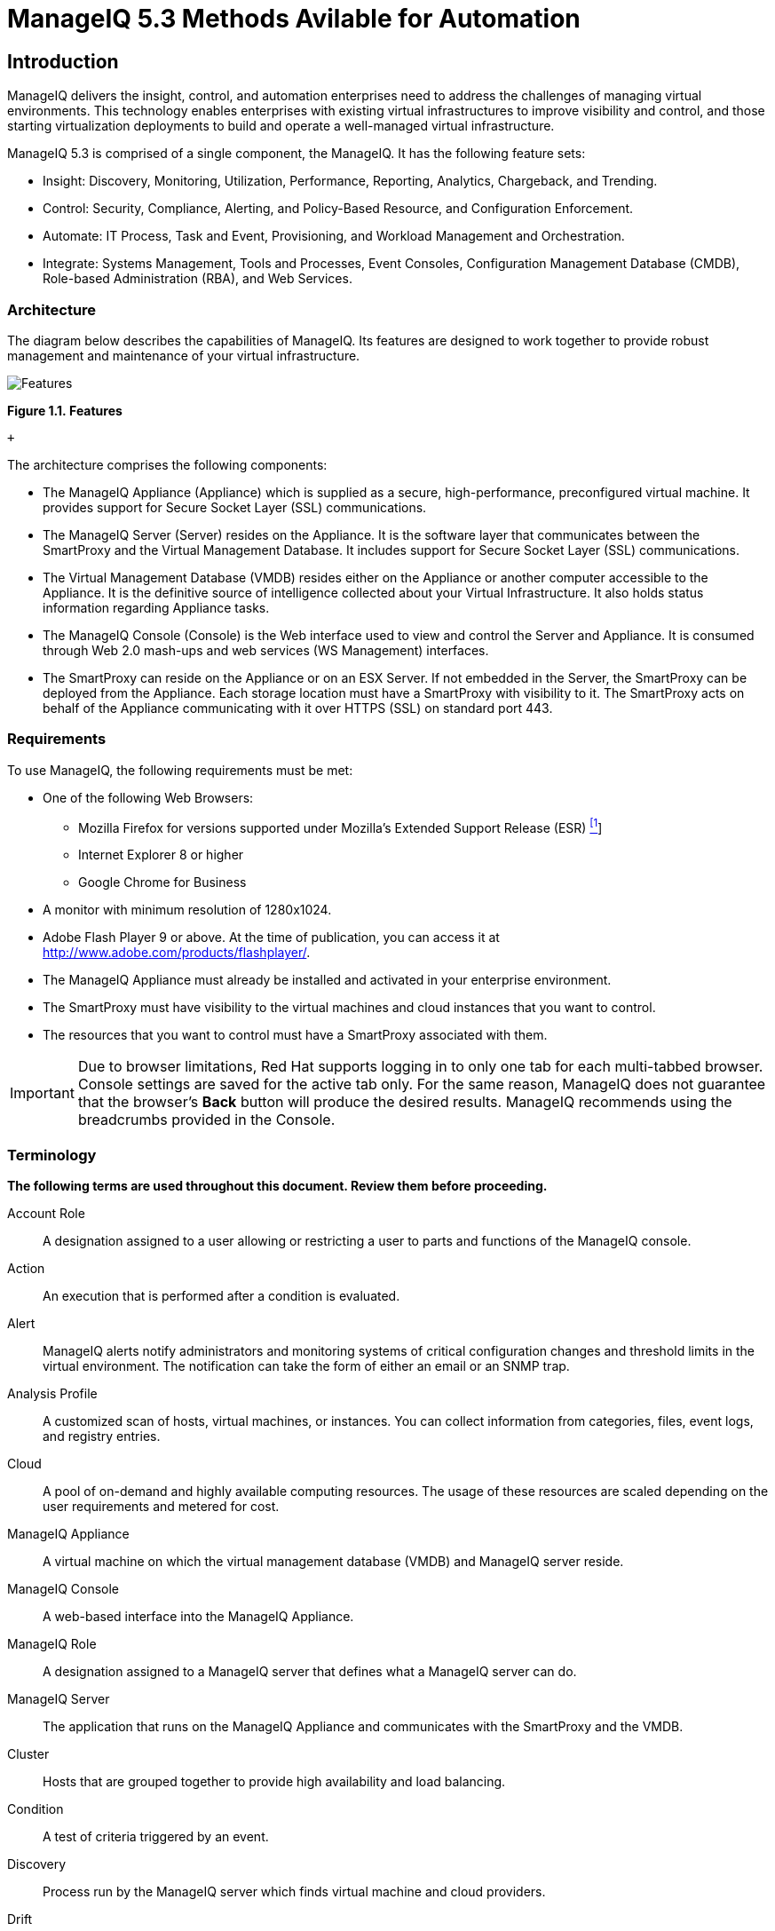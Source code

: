 = ManageIQ 5.3 Methods Avilable for Automation

== Introduction

ManageIQ delivers the insight, control, and automation enterprises need to address the challenges of managing virtual environments. This technology enables enterprises with existing virtual infrastructures to improve visibility and control, and those starting virtualization deployments to build and operate a well-managed virtual infrastructure.

ManageIQ 5.3 is comprised of a single component, the ManageIQ. It has the following feature sets:

* Insight: Discovery, Monitoring, Utilization, Performance, Reporting, Analytics, Chargeback, and Trending.
* Control: Security, Compliance, Alerting, and Policy-Based Resource, and Configuration Enforcement.
* Automate: IT Process, Task and Event, Provisioning, and Workload Management and Orchestration.
* Integrate: Systems Management, Tools and Processes, Event Consoles, Configuration Management Database (CMDB), Role-based Administration (RBA), and Web Services.

=== Architecture

The diagram below describes the capabilities of ManageIQ. Its features are designed to work together to provide robust management and maintenance of your virtual infrastructure.

image:images/1845.png[Features]

*Figure 1.1. Features*

 +

The architecture comprises the following components:

* The ManageIQ Appliance (Appliance) which is supplied as a secure, high-performance, preconfigured virtual machine. It provides support for Secure Socket Layer (SSL) communications.
* The ManageIQ Server (Server) resides on the Appliance. It is the software layer that communicates between the SmartProxy and the Virtual Management Database. It includes support for Secure Socket Layer (SSL) communications.
* The Virtual Management Database (VMDB) resides either on the Appliance or another computer accessible to the Appliance. It is the definitive source of intelligence collected about your Virtual Infrastructure. It also holds status information regarding Appliance tasks.
* The ManageIQ Console (Console) is the Web interface used to view and control the Server and Appliance. It is consumed through Web 2.0 mash-ups and web services (WS Management) interfaces.
* The SmartProxy can reside on the Appliance or on an ESX Server. If not embedded in the Server, the SmartProxy can be deployed from the Appliance. Each storage location must have a SmartProxy with visibility to it. The SmartProxy acts on behalf of the Appliance communicating with it over HTTPS (SSL) on standard port 443.

=== Requirements

To use ManageIQ, the following requirements must be met:

* One of the following Web Browsers:
** Mozilla Firefox for versions supported under Mozilla's Extended Support Release (ESR) link:#ftn.idm226499862144[^[1]^]
** Internet Explorer 8 or higher
** Google Chrome for Business
* A monitor with minimum resolution of 1280x1024.
* Adobe Flash Player 9 or above. At the time of publication, you can access it at http://www.adobe.com/products/flashplayer/[http://www.adobe.com/products/flashplayer/].
* The ManageIQ Appliance must already be installed and activated in your enterprise environment.
* The SmartProxy must have visibility to the virtual machines and cloud instances that you want to control.
* The resources that you want to control must have a SmartProxy associated with them.

IMPORTANT: Due to browser limitations, Red Hat supports logging in to only one tab for each multi-tabbed browser. Console settings are saved for the active tab only. For the same reason, ManageIQ does not guarantee that the browser's *Back* button will produce the desired results. ManageIQ recommends using the breadcrumbs provided in the Console.

=== Terminology

*The following terms are used throughout this document. Review them before proceeding.*

Account Role::
  A designation assigned to a user allowing or restricting a user to parts and functions of the ManageIQ console.
Action::
  An execution that is performed after a condition is evaluated.
Alert::
  ManageIQ alerts notify administrators and monitoring systems of critical configuration changes and threshold limits in the virtual environment. The notification can take the form of either an email or an SNMP trap.
Analysis Profile::
  A customized scan of hosts, virtual machines, or instances. You can collect information from categories, files, event logs, and registry entries.
Cloud::
  A pool of on-demand and highly available computing resources. The usage of these resources are scaled depending on the user requirements and metered for cost.
ManageIQ Appliance::
  A virtual machine on which the virtual management database (VMDB) and ManageIQ server reside.
ManageIQ Console::
  A web-based interface into the ManageIQ Appliance.
ManageIQ Role::
  A designation assigned to a ManageIQ server that defines what a ManageIQ server can do.
ManageIQ Server::
  The application that runs on the ManageIQ Appliance and communicates with the SmartProxy and the VMDB.
Cluster::
  Hosts that are grouped together to provide high availability and load balancing.
Condition::
  A test of criteria triggered by an event.
Discovery::
  Process run by the ManageIQ server which finds virtual machine and cloud providers.
Drift::
  The comparison of a virtual machine, instance, host, cluster to itself at different points in time.
Event::
  A trigger to check a condition.
Event Monitor::
  Software on the ManageIQ Appliance which monitors external providers for events and sends them to the ManageIQ server.
Host::
  A computer on which virtual machine monitor software is loaded.
Instance/Cloud Instance::
  A on-demand virtual machine based upon a predefined image and uses a scalable set of hardware resources such as CPU, memory, networking interfaces.
Managed/Registered VM::
  A virtual machine that is connected to a host and exists in the VMDB. Also, a template that is connected to a provider and exists in the VMDB. Note that templates cannot be connected to a host.
Managed/Unregistered VM::
  A virtual machine or template that resides on a repository or is no longer connected to a provider or host and exists in the VMDB. A virtual machine that was previously considered registered may become unregistered if the virtual machine was removed from provider inventory.
Provider::
  A computer on which software is loaded which manages multiple virtual machines that reside on multiple hosts.
Policy::
  A combination of an event, a condition, and an action used to manage a virtual machine.
Policy Profile::
  A set of policies.
Refresh::
  A process run by the ManageIQ server which checks for relationships of the provider or host to other resources, such as storage locations, repositories, virtual machines, or instances. It also checks the power states of those resources.
Resource::
  A host, provider, instance, virtual machine, repository, or datastore.
Resource Pool::
  A group of virtual machines across which CPU and memory resources are allocated.
Repository::
  A place on a datastore resource which contains virtual machines.
SmartProxy::
  The SmartProxy is a software agent that acts on behalf of the ManageIQ Appliance to perform actions on hosts, providers, storage and virtual machines.
  +
  The SmartProxy can be configured to reside on the ManageIQ Appliance or on an ESX server version. The SmartProxy can be deployed from the ManageIQ Appliance, and provides visibility to the VMFS storage. Each storage location must have a SmartProxy with visibility to it. The SmartProxy acts on behalf of the ManageIQ Appliance. If the SmartProxy is not embedded in the ManageIQ server, it communicates with the ManageIQ Appliance over HTTPS (SSL) on standard port 443.
SmartState Analysis::
  Process run by the SmartProxy which collects the details of a virtual machine or instance. Such details include accounts, drivers, network information, hardware, and security patches. This process is also run by the ManageIQ server on hosts and clusters. The data is stored in the VMDB.
SmartTags::
  Descriptors that allow you to create a customized, searchable index for the resources in your clouds and infrastructure.
Storage Location::
  A device, such as a VMware datastore, where digital information resides that is connected to a resource.
Tags::
  Descriptive terms defined by a ManageIQ user or the system used to categorize a resource.
Template::
  A template is a copy of a preconfigured virtual machine, designed to capture installed software and software configurations, as well as the hardware configuration, of the original virtual machine.
Unmanaged Virtual Machine::
  Files discovered on a datastore that do not have a virtual machine associated with them in the VMDB. These files may be registered to a provider that the ManageIQ server does not have configuration information on. Possible causes may be that the provider has not been discovered or that the provider has been discovered, but no security credentials have been provided.
Virtual Machine::
  A software implementation of a system that functions similar to a physical machine. Virtual machines utilize the hardware infrastructure of a physical host, or a set of physical hosts, to provide a scalable and on-demand method of system provisioning.
Virtual Management Database (VMDB)::
  Database used by the ManageIQ Appliance to store information about your resources, users, and anything else required to manage your virtual enterprise.
Virtual Thumbnail::
  An icon divided into smaller areas that summarize the properties of a resource.

=== About this Guide

This guide provides advanced methods for ManageIQ's automation functions. This document is organized by the object hierarchy in the Automate Model. The sublevels in the hierarchy have access to the methods for itself and the levels above it.

Methods can be used from within ManageIQ to create custom actions and workflows for the objects managed for your ManageIQ Infrastructure. This document describes the methods available for use in ManageIQ. The document outlines the following topics:

* The base methods that can be used with all objects available in the Automate Model.
* Methods that can be used on a virtual machine or template object, hosts and virtual machines, snapshots, switches, and currently logged in user.
* Methods that are available to the ManageIQ Server.
* Methods to handle requests.
* Methods for creating categories and tags.

 +

'''''
== ethods Available for Use with ManageIQ

Methods can be used from within ManageIQ to create custom actions and workflows for the objects managed for your ManageIQ Infrastructure. This document describes the methods available for use in ManageIQ. This document is organized by the object hierarchy in the Automate Model.

=== About $evm.root

When an Automate method is launched, it has one global variable: `$evm`. The `$evm` variable allows the method to communicate back to ManageIQ. The `$evm.root` is the root object in the workspace, it provides access to the data currently loaded in the ManageIQ model. It use the objects data to solve more complex problems by integrating with ManageIQ methods. For example, the EVMApplications / Provisioning / Where / least_utilized method uses data collected from ManageIQ Server to figure out where to place a virtual machine during provisioning.

The following is an excerpt from the *InspectMe* method that can be found in the *Sample Namespace*. The dumpRoot method accesses the `$evm.root` object, and sends all of its attributes to the ManageIQ Automate log for review. In the dumpServer Method, the inspect method is run based on the value of the miq_server obtained from the `$evm.root` object.

code,programlisting------------------------------------------------------------------------------------------------------------------------------------------------------------------------ code,programlisting

#########################
  #
  # Method: dumpRoot
  # Description: Dump Root information
  #
  ##########################
  def dumpRoot
    $evm.log("info", "#{@log_prefix} - Root:<$evm.root> Begin Attributes")
    $evm.root.attributes.sort.each { |k, v| $evm.log("info", "#{@log_prefix} - Root:<$evm.root> Attributes - #{k}: #{v}")}
    $evm.log("info", "#{@log_prefix} - Root:<$evm.root> End Attributes")
    $evm.log("info", "")
  end

  #########################
  #
  # Method: dumpServer
  # Inputs: $evm.root['miq_server']
  # Description: Dump MIQ Server information
  #
  ##########################
  def dumpServer
    $evm.log("info","#{@log_prefix} - Server:<#{$evm.root['miq_server'].name}> Begin Attributes")
    $evm.root['miq_server'].attributes.sort.each { |k, v| $evm.log("info", "#{@log_prefix} - Server:<#{$evm.root['miq_server'].name}> Attributes - #{k}: #{v.inspect}")}
    $evm.log("info","#{@log_prefix} - Server:<#{$evm.root['miq_server'].name}> End Attributes")
    $evm.log("info", "")
  end
------------------------------------------------------------------------------------------------------------------------------------------------------------------------

The result of dumpRoot is below. The value of miq_server is what gets passed into the dumpServer method.

code,programlisting----------------------------------------------------------------------------------------------------------------------------------------------------------------------------------------------------------- code,programlisting

[----] I, [2012-10-23T13:53:54.517279 #5320:f329024]  INFO -- : <User-Defined Method> [InspectMe] - EVM Automate Method Started
[----] I, [2012-10-23T13:53:54.523637 #5320:f329024]  INFO -- : <User-Defined Method> [InspectMe] - Root:<$evm.root> Begin Attributes
[----] I, [2012-10-23T13:53:54.527552 #5320:ef8c538]  INFO -- : <User-Defined Method> [InspectMe] - Root:<$evm.root> Attributes - miq_server: #<MiqAeMethodService::MiqAeServiceMiqServer:0x0000001e76d900>
[----] I, [2012-10-23T13:53:54.528801 #5320:ef8c538]  INFO -- : <User-Defined Method> [InspectMe] - Root:<$evm.root> Attributes - miq_server_id: 1
[----] I, [2012-10-23T13:53:54.529961 #5320:ef8c538]  INFO -- : <User-Defined Method> [InspectMe] - Root:<$evm.root> Attributes - object_name: Request
[----] I, [2012-10-23T13:53:54.531067 #5320:ef8c538]  INFO -- : <User-Defined Method> [InspectMe] - Root:<$evm.root> Attributes - request: inspectme
[----] I, [2012-10-23T13:53:54.534054 #5320:ef8c538]  INFO -- : <User-Defined Method> [InspectMe] - Root:<$evm.root> Attributes - vm: DEV-JaneM
[----] I, [2012-10-23T13:53:54.535156 #5320:ef8c538]  INFO -- : <User-Defined Method> [InspectMe] - Root:<$evm.root> Attributes - vm_id: 85
[----] I, [2012-10-23T13:53:54.536238 #5320:ef8c538]  INFO -- : <User-Defined Method> [InspectMe] - Root:<$evm.root> Attributes - vmdb_object_type: vm
[----] I, [2012-10-23T13:53:54.537159 #5320:f329024]  INFO -- : <User-Defined Method> [InspectMe] - Root:<$evm.root> End Attributes
[----] I, [2012-10-23T13:53:54.537772 #5320:f329024]  INFO -- : <User-Defined Method>
-----------------------------------------------------------------------------------------------------------------------------------------------------------------------------------------------------------

=== Method Hierarchy

The Automate Model inline methods have a hierarchy. The sublevels in the hierarchy have access to the methods for itself and the levels above it. For example, Red Hat Hosts have access to the Red Hat Host methods, Host Methods, and Base Methods.

Top Level: Base

1.  Virtual Machines and Templates
1.  Virtualization Infrastructure
1.  Red Hat (no additional methods)
2.  Vmware (no additional methods)
2.  Cloud Instances
1.  Amazon (no additional methods)
2.  OpenStack (no additional methods)
2.  Host
1.  Red Hat (no additional methods)
2.  VMware (no additional methods)
3.  VMware ESX
3.  Availability Zone
1.  Amazon (no additional methods)
2.  OpenStack (no additional methods)
4.  Cluster
5.  Datastore (Storage)
6.  Provider
1.  Virtualization Infrastructure
1.  Red Hat (no additional methods)
2.  Vmware (no additional methods)
2.  Cloud
1.  Amazon (no additional methods)
2.  OpenStack (no additional methods)
7.  Management System Folder
8.  Management System Events
9.  Filesystem (no additional methods)
10. Flavors
11. Guest Application
12. Guest Device
13. Hardware
14. Job (no additional methods)
15. Lan
16. MIQGroup
17. MIQServer
18. Network
19. Operating System (no additional methods)
20. Resource Pools (no additional methods)
21. Snapshot
22. Switch
23. Templates (See Virtual Machines and Templates.)
1.  Virtualization Infrastructure
1.  Red Hat (no additional methods)
2.  Vmware (no additional methods)
2.  Cloud Images
1.  Amazon (no additional methods)
2.  OpenStack (no additional methods)
24. User
25. Customization_Template
1.  Customization_template_kickstart (no additional methods)
2.  Customization_template_sysprep (no additional methods)
3.  Customization_template_cloudinit (no additional methods)
26. Miq_Request
1.  Automation_request
2.  Miq_host_provision_request
3.  Miq_provision_request
1.  Template (no additional methods)
4.  Service_template_provision_request (no additional methods)
5.  Vm_migrate_request (no additional methods)
6.  Vm_reconfigure_request (no additional methods)
27. Miq_Request_Task
1.  Automation_Task
2.  Miq_host_provision
3.  Miq_provision
1.  Amazon (no additional methods)
2.  Red Hat (no additional methods)
3.  VMware (no additional methods)
4.  Service_template_provision_task
5.  Vm_migrate_task
6.  Vm_reconfigure_task (no additional methods)
28. Pxe_Image
1.  Pxe_Image_Ipxe (no additional methods)
2.  Pxe_Image_pxeLinux (no additional methods)
29. Pxe_server
30. Service
31. Service_Template
32. Windows_image

=== Base Methods

These methods may be used with all objects available in the Automate Model.

[width="100%",cols="<50%,<50%",options="header",]
|============================================================================================================================
|Method |Usage
|inspect |Returns a string containing a list of attributes of the object. See the *InspectMe* method in *Samples* class.
|inspect_all |Returns all information for an object.
|virtual_column_names |Returns the objects virtual columns names.
|virtual_columns_inspect |Returns the objects virtual columns and values.
|reload |Returns to original object to prevent the internal object from being returned.
|model_suffix |Returns objects suffix. For an object of type MiqAeServiceVmVmware, returns *"Vmware"*.
|tagged_with?(category, name) |Is the object tagged with the category and name specified?
|tags(category = nil)-- this means that category is an optional parameter, with a default of nil. |Returns the tags.
|tag_assign(tag) |Assigns tag to the object, except for the `miq_provision` object, which uses `add_tag(category, tag_name)`.
|============================================================================================================================

The *InspectMe* *Sample Method* uses many of the Methods shown in this document. The method returns attributes of the ManageIQ Server and then returns attributes for the host, cluster, and virtual machine from the provider of invocation. In many environments it is linked to a button.

code,programlisting----------------------------------------------------------------------------- code,programlisting

###################################
# EVM Automate Method: InspectMe
#
# Notes: Dump the objects in storage to the automation.log
#
###################################
begin
  @method = 'InspectMe'
  @log_prefix = "[#{@method}]"
  $evm.log("info", "#{@log_prefix} - EVM Automate Method Started")

  # Turn on verbose logging
  @debug = true



  # List the types of object we will try to detect
  obj_types = %w{ vm host storage ems_cluster ext_management_system }
  obj_type = $evm.root.attributes.detect { |k,v| obj_types.include?(k)}

  # uncomment below to dump root object attributes
  dumpRoot

  # uncomment below to dump miq_server object attributes
  dumpServer


  # If obj_type is NOT nil
  unless obj_type.nil?
    rootobj = obj_type.first
    obj = obj_type.second
    $evm.log("info", "#{@log_prefix} - Detected Object:<#{rootobj}>")
    $evm.log("info","")

    case rootobj
    when 'host' then dumpHost(obj)
    when 'vm' then dumpVM(obj)
    when 'ems_cluster' then dumpCluster(obj)
    when 'ext_management_system' then dumpEMS(obj)
    when 'storage' then dumpStorage(obj)
    end
  end

  #
  # Exit method
  #
  $evm.log("info", "#{@log_prefix} - EVM Automate Method Ended")
  exit MIQ_OK

  #
  # Set Ruby rescue behavior
  #
rescue => err
  $evm.log("error", "#{@log_prefix} - [#{err}]\n#{err.backtrace.join("\n")}")
  exit MIQ_ABORT
end
-----------------------------------------------------------------------------

=== Virtual Machines and Templates (vm_or_template)

The following methods can be used on a virtual machine or template object.

[width="100%",cols="<50%,<50%",options="header",]
|==============================================================================================================================================================================
|Method |Use
|changed_vm_value? |Checks the 2 most recent drift state captures , and answers whether the specified value changed between them.
|collect_running_processes |Collects the running processes of the object.
|create_snapshot(name, desc = nil) |Create a snapshot of the object.
|custom_get(key) |Get the value of specified ManageIQ Server key from the object.
|custom_keys |List all ManageIQ Server custom keys for the object.
|custom_set(key, value) |Set a custom ManageIQ Server key value.
|datacenter |Returns objects Datacenter
|direct_service |Show the direct service relationship of the virtual machine.
|directories |Returns number of directories on the object.
|ems_blue_folder (this will be reworked to be more VMware-specific) |Returns objects blue folder from VMware. These are the folders showing in VM and Templates view in VMware.
|ems_cluster |Returns objects cluster.
|ems_custom_get(key) |Gets specified key of custom Management System Attribute.
|ems_custom_keys |List the custom keys defined by the Management System for the object.
|ems_custom_set(attribute, value) |Sets specified key and value of custom Management System Attribute.
|ems_folder |Returns objects folder on Management System.
|ems_ref_string |Returns unique identifier the Management System uses to identify this resource. For example, in VMware a VM would return a value like: "vm-26622".
|event_log_threshold? (options) |[multiblock cell omitted]
|event_threshold?(options) |[multiblock cell omitted]
|ext_management_system |Returns objects Management System.
|files |Returns number of files on the object.
|get_realtime_metric(metric, range, function) |Returns specified realtime metric.
|group=(group) |Sets objects group.
|guest_applications |Returns objects Guest Application list.
|hardware |Returns objects Hardware.
|host |Returns objects Host.
|migrate(host, pool = nil, priority = "defaultPriority", state = nil) |Migrates the object to another host. The only required parameter is host.
|miq_provision |If VM was created using ManageIQ Server provisioning, this is the miq_provision task instance that created the VM.
|operating_system |Returns objects Operating System.
|owner |Return objects owner.
|owner=(owner) |Sets objects owner.
|performances_maintains_value_for_duration? |[multiblock cell omitted]
|reboot_guest |Reboots the guest operating system.
|reconfigured_hardware_value? |Checks if hardware value has been reconfigured.
|refresh |Refresh power states and relationships of the object.
|registered? |Is the object registered?
|remove_all_snapshots |Remove all of the objects snapshots.
|remove_from_disk |Removes the object from disk.
|remove_from_vmdb |Removes the object from the VMDB.
|remove_snapshot(snapshot_id) |Remove a specific snapshot based on the snapshot_id.
|resource_pool |Returns objects Resource Pool.
|retire_now |Retire the object immediately.
|retirement_warn=(seconds) |Send a retirement warning.
|retires_on=(date) |Retire the object on date specified.
|revert_to_snapshot(snapshot_id) |Revert to a snapshot based on the snapshot_id.
|scan(scan_categories = nil) |Perform SmartState Analysis on the object. Scan_categories is optional.
|service |Show the top-level service for a virtual machine in a service hierarchy. For the immediate parent service relationship of a virtual machine, use direct_service.
|shutdownGuest |Shuts down the guest operating system of the object.
|snapshots |Returns list of snapshots for the object.
|standby_guest |Puts the operating system on standby.
|start |[multiblock cell omitted]
|stop |Stops the object.
|storage |Returns objects Datastore.
|suspend |Suspends the object.
|to_s |Converts object to string
|unlink_storage |Removes the reference to the VM's Datastore.
|unregister |Unregisters the object from the Management System.
|availability_zones |Return the virtual machine instance's availability zone (Cloud instances only).
|flavors |Return the virtual machine instance's hardware flavor (Cloud instances only).
|add_to_service(service) |Adds the VM to a service object.
|remove_from_service |Removes the VM from its parent service.
|==============================================================================================================================================================================

==== Excerpt from Sample/InspectMe

code,programlisting------------------------------------------------------------------------------------------------------------------------------------------------------------------------------------------------------------------------------------------ code,programlisting

#########################
  #
  # Method: dumpVM
  # Inputs: $evm.root['vm']
  # Description: Dump VM information
  #
  ##########################
  def dumpVM(vm)
    $evm.log("info","#{@log_prefix} - VM:<#{vm.name}> Begin Attributes [vm.attributes]")
    vm.attributes.sort.each { |k, v| $evm.log("info", "#{@log_prefix} - VM:<#{vm.name}> Attributes - #{k}: #{v.inspect}")}
    $evm.log("info","#{@log_prefix} - VM:<#{vm.name}> End Attributes [vm.attributes]")
    $evm.log("info","")

    $evm.log("info","#{@log_prefix} - VM:<#{vm.name}> Begin Associations [vm.associations]")
    vm.associations.sort.each { |assc| $evm.log("info", "#{@log_prefix} - VM:<#{vm.name}> Associations - #{assc}")}
    $evm.log("info","#{@log_prefix} - VM:<#{vm.name}> End Associations [vm.associations]")
    $evm.log("info","")

    $evm.log("info","#{@log_prefix} - VM:<#{vm.name}> Begin Hardware Attributes [vm.hardware]")
    vm.hardware.attributes.each { |k,v| $evm.log("info", "#{@log_prefix} - VM:<#{vm.name}> Hardware - #{k}: #{v.inspect}")}
    $evm.log("info","#{@log_prefix} - VM:<#{vm.name}> End Hardware Attributes [vm.hardware]")
    $evm.log("info","")

    $evm.log("info","#{@log_prefix} - VM:<#{vm.name}> Begin Hardware Associations [vm.hardware.associations]")
    vm.hardware.associations.sort.each { |assc| $evm.log("info", "#{@log_prefix} - VM:<#{vm.name}> hardware Associations - #{assc}")}
    $evm.log("info","#{@log_prefix} - VM:<#{vm.name}> End hardware Associations [vm.hardware.associations]")
    $evm.log("info","")

    $evm.log("info","#{@log_prefix} - VM:<#{vm.name}> Begin Neworks [vm.hardware.nics]")
    vm.hardware.nics.each { |nic| nic.attributes.sort.each { |k,v| $evm.log("info", "#{@log_prefix} - VM:<#{vm.name}> VLAN:<#{nic.device_name}> - #{k}: #{v.inspect}")}}
    $evm.log("info","#{@log_prefix} - VM:<#{vm.name}> End Networks [vm.hardware.nics]")
    $evm.log("info","")

    unless vm.ext_management_system.nil?
      $evm.log("info","#{@log_prefix} - VM:<#{vm.name}> Begin EMS [vm.ext_management_system]")
      vm.ext_management_system.attributes.sort.each { |ems_k, ems_v| $evm.log("info", "#{@log_prefix} - VM:<#{vm.name}> EMS:<#{vm.ext_management_system.name}> #{ems_k} - #{ems_v.inspect}")}
      $evm.log("info","#{@log_prefix} - VM:<#{vm.name}> End EMS [vm.ext_management_system]")
      $evm.log("info","")
    end

    unless vm.owner.nil?
      $evm.log("info","#{@log_prefix} - VM:<#{vm.name}> Begin Owner [vm.owner]")
      vm.owner.attributes.each { |k,v| $evm.log("info", "#{@log_prefix} - VM:<#{vm.name}> Owner - #{k}: #{v.inspect}")}
      $evm.log("info","#{@log_prefix} - VM:<#{vm.name}> End Owner [vm.owner]")
      $evm.log("info","")
    end

    unless vm.operating_system.nil?
      $evm.log("info","#{@log_prefix} - VM:<#{vm.name}> Begin Operating System [vm.operating_system]")
      vm.operating_system.attributes.sort.each { |k, v| $evm.log("info", "#{@log_prefix} - VM:<#{vm.name}> Operating System - #{k}: #{v.inspect}")}
      $evm.log("info","#{@log_prefix} - VM:<#{vm.name}> End Operating System [vm.operating_system]")
      $evm.log("info","")
    end

    unless vm.guest_applications.nil?
      $evm.log("info","#{@log_prefix} - VM:<#{vm.name}> Begin Guest Applications")
      vm.guest_applications.each { |guest_app| guest_app.attributes.sort.each { |k, v| $evm.log("info", "#{@log_prefix} - VM:<#{vm.name}> Guest Application:<#{guest_app.name}> - #{k}: #{v.inspect}")}} unless vm.guest_applications.nil?
      $evm.log("info","#{@log_prefix} - VM:<#{vm.name}> End Guest Applications")
      $evm.log("info","")
    end

    unless vm.snapshots.nil?
      $evm.log("info","#{@log_prefix} - VM:<#{vm.name}> Begin Snapshots")
      vm.snapshots.each { |ss| ss.attributes.sort.each { |k, v| $evm.log("info", "#{@log_prefix} - VM:<#{vm.name}> Snapshot:<#{ss.name}> - #{k}: #{v.inspect}")}} unless vm.snapshots.nil?
      $evm.log("info","#{@log_prefix} - VM:<#{vm.name}> End Snapshots")
      $evm.log("info","")
    end

    unless vm.storage.nil?
      $evm.log("info","#{@log_prefix} - VM:<#{vm.name}> Begin VM Storage [vm.storage]")
      vm.storage.attributes.sort.each { |stor_k, stor_v| $evm.log("info", "#{@log_prefix} - VM:<#{vm.name}> Storage:<#{vm.storage.name}> #{stor_k} - #{stor_v.inspect}")}
      $evm.log("info","#{@log_prefix} - VM:<#{vm.name}> End VM Storage [vm.storage]")
      $evm.log("info","")
    end

    $evm.log("info","#{@log_prefix} - VM:<#{vm.name}> Begin Virtual Columns -----")
    vm.virtual_column_names.sort.each { |vcn| $evm.log("info", "#{@log_prefix} - VM:<#{vm.name}> Virtual Columns - #{vcn}: #{vm.send(vcn).inspect}")}
    $evm.log("info","#{@log_prefix} - VM:<#{vm.name}> End Virtual Columns -----")
    $evm.log("info","")
  end
------------------------------------------------------------------------------------------------------------------------------------------------------------------------------------------------------------------------------------------

==== Snapshot Example

code,programlisting--------------------------------------------------------------------------------------------------------------- code,programlisting

####################
  #
  # Method: createSnapshot
  #
  ####################
  def createSnapshot(vm, snap_name, snap_desc=snap_name)
    $evm.log("info","#{@method} - VM:<#{vm.name}> Creating Snapshot:<#{snap_name}> Description:<#{snap_desc}>")
    vm.create_snapshot(snap_name, snap_desc)
  end
---------------------------------------------------------------------------------------------------------------

=== Hosts (host)

[width="100%",cols="<50%,<50%",options="header",]
|===============================================================================================
|Method |Use
|authentication_password |Returns credential password.
|authentication_userid |Returns credential user.
|datacenter |Returns datacenter.
|directories |Returns list of directories for the object.
|domain |Returns the domain portion of the hostname.
|ems_cluster |Returns cluster.
|ems_events |Returns an array of EmsEvent records associated with the object.
|ems_folder |Returns hosts folder on Management System.
|event_log_threshold?(options) |[multiblock cell omitted]
|ext_management_system |Returns Management System.
|files |Returns list of files for the object.
|guest_applications |Returns Guest Applications.
|hardware |Returns hardware.
|lans |Returns LANs.
|operating_system |Returns Operating System.
|storages |Returns datastores.
|switches |Returns network switches.
|vms |Returns VMs.
|credentials(type = :remote) |[multiblock cell omitted]
|ems_custom_keys |Returns Management Systems custom keys.
|ems_custom_get(key) |Gets Value for specified Management Systems custom key.
|ems_custom_set(attribute, value) |Sets value for specified custom key of the Management System.
|custom_keys |Lists ManageIQ Server custom keys.
|custom_get(key) |Gets value for specified ManageIQ Server custom key.
|custom_set(key, value) |Sets value for specified ManageIQ Server custom key
|ssh_exec(script) |Runs the specified script on the host.
|get_realtime_metric(metric, range, function) |Returns specified realtime metric.
|current_memory_usage |Returns current memory usage.
|current_cpu_usage |Returns current cpu usage.
|current_memory_headroom |Returns current memory headroom.
|to_s |Converts object to string
|scan |Performs SmartState Analysis on the object.
|===============================================================================================

==== Excerpt from Sample/InspectMe

code,programlisting------------------------------------------------------------------------------------------------------------------------------------------------------------------------------------------------------------ code,programlisting

#########################
  #
  # Method: dumpHost
  # Inputs: $evm.root['host']
  # Description: Dump Host information
  #
  ##########################
  def dumpHost(host)
    host = $evm.object['host'] || $evm.root['host']
    $evm.log("info","#{@log_prefix} - Host:<#{host.name}> Begin Attributes")
    host.attributes.sort.each { |k, v| $evm.log("info", "#{@log_prefix} - Host:<#{host.name}> Attributes - #{k}: #{v.inspect}")}
    $evm.log("info","#{@log_prefix} - Host:<#{host.name}> End Attributes")
    $evm.log("info","")

    $evm.log("info","#{@log_prefix} - Host:<#{host.name}> Begin Associations")
    host.associations.sort.each { |assc| $evm.log("info", "#{@log_prefix} - Host:<#{host.name}> Associations - #{assc}")}
    $evm.log("info","#{@log_prefix} - Host:<#{host.name}> End Associations")
    $evm.log("info","")

    $evm.log("info","#{@log_prefix} - Host:<#{host.name}> Begin Hardware")
    host.hardware.attributes.each { |k,v| $evm.log("info", "#{@log_prefix} - Host:<#{host.name}> Hardware - #{k}: #{v.inspect}")}
    $evm.log("info","#{@log_prefix} - Host:<#{host.name}> End Hardware")
    $evm.log("info","")

    $evm.log("info","#{@log_prefix} - Host:<#{host.name}> Begin Lans")
    host.lans.each { |lan| lan.attributes.sort.each { |k,v| $evm.log("info", "#{@log_prefix} - Host:<#{host.name}> Lan:<#{lan.name}> - #{k}: #{v.inspect}")}}
    $evm.log("info","#{@log_prefix} - Host:<#{host.name}> End Lans")
    $evm.log("info","")

    $evm.log("info","#{@log_prefix} - Host:<#{host.name}> Begin Switches")
    host.switches.each { |switch| switch.attributes.sort.each { |k,v| $evm.log("info", "#{@log_prefix} - Host:<#{host.name}> Swtiche:<#{switch.name}> - #{k}: #{v.inspect}")}}
    $evm.log("info","#{@log_prefix} - Host:<#{host.name}> End Switches")
    $evm.log("info","")

    $evm.log("info","#{@log_prefix} - Host:<#{host.name}> Begin Operating System")
    host.operating_system.attributes.sort.each { |k, v| $evm.log("info", "#{@log_prefix} - Host:<#{host.name}> Operating System - #{k}: #{v.inspect}")}
    $evm.log("info","#{@log_prefix} - Host:<#{host.name}> End Operating System")
    $evm.log("info","")

    $evm.log("info","#{@log_prefix} - Host:<#{host.name}> Begin Guest Applications")
    host.guest_applications.each { |guest_app| guest_app.attributes.sort.each { |k, v| $evm.log("info", "#{@log_prefix} - Host:<#{host.name}> Guest Application:<#{guest_app.name}> - #{k}: #{v.inspect}")}}
    $evm.log("info","#{@log_prefix} - Host:<#{host.name}> End Guest Applications")
    $evm.log("info","")

    $evm.log("info","#{@log_prefix} - Host:<#{host.name}> Begin Virtual Columns")
    host.virtual_column_names.sort.each { |vcn| $evm.log("info", "#{@log_prefix} - Host:<#{host.name}> Virtual Columns - #{vcn}: #{host.send(vcn).inspect}")}
    $evm.log("info","#{@log_prefix} - Host:<#{host.name}> End Virtual Columns")
    $evm.log("info", "")
  end
------------------------------------------------------------------------------------------------------------------------------------------------------------------------------------------------------------

==== Hosts: Vmware ESX (host_vmware_esx)

[width="100%",cols="<50%,<50%",options="header",]
|====================================================================================
|Method |Use
|disable_vmotion(device = nil) |Disable vMotion.
|enable_vmotion(device = nil) |Enable vMotion.
|enter_maintenance_mode(timeout = 0, evacuate = false) |Put Host in Maintenance Mode.
|exit_maintenance_mode(timeout = 0) |Leave Maintenance Mode.
|in_maintenance_mode? |Check to see if the host is in Maintenance Mode.
|power_down_to_standby(timeout = 0, evacuate = false) |Put Host in standby.
|power_up_from_standby(timeout = 0) |Take Host out of standby.
|reboot(force = false) |Reboot Host.
|shutdown(force = false) |Shutdown Host.
|vmotion_enabled?(device = nil) |Check to see if vMotion is enabled.
|====================================================================================

=== Host and Virtual Machine Metrics

The following table lists the metric types available for the `get_realtime_metric(metric, range, function)` method for hosts and virtual machines.

[width="100%",cols="<50%,<50%",options="header",]
|========================================================================================
|Metric |Description
|v_derived_storage_used |Capacity - Used space in bytes
|v_pct_cpu_ready_delta_summation |CPU - Percentage ready
|v_pct_cpu_wait_delta_summation |CPU - Percentage wait
|v_pct_cpu_used_delta_summation |CPU - Percentage used
|v_derived_vm_count |State - Peak average virtual machines (Hourly Count / Daily Average)
|v_derived_host_count |State - Number of hosts (Hourly Count / Daily Average)
|v_derived_cpu_reserved_pct |CPU - Percentage available
|v_derived_memory_reserved_pct |Memory - Percentage available
|========================================================================================

The following Ruby snippet demonstrates using the `get_realtime_metric(metric, range, function)` method using the `v_pct_cpu_ready_delta_summation` metric.

code,programlisting------------------------------------------------------------------------------------------------------------------ code,programlisting
host = $evm.root['host']
cpu_rdy = host.get_realtime_metric(:v_pct_cpu_ready_delta_summation, [15.minutes.ago.utc,5.minutes.ago.utc], :avg)
------------------------------------------------------------------------------------------------------------------

=== Clusters (ems_cluster)

[width="100%",cols="<50%,<50%",options="header",]
|============================================================================
|Method |Use
|all_resource_pools, |Return all of the objects Resource Pools.
|all_vms |Return all of the objects Virtual Machines
|default_resource_pool |Return the objects default Resource Pool.
|ems_events |Returns an array of EmsEvent records associated with the object.
|ext_management_system |Return objects Management System.
|hosts |Return objects Hosts.
|parent_folder |Return objects Parent Folder.
|register_host(host) |Register Host to this Cluster.
|resource_pools |Return objects Resource Pools.
|storages |Return objects datastores.
|vms |Return objects Virtual Machines.
|============================================================================

==== Excerpt from Sample/InspectMe

code,programlisting----------------------------------------------------------------------------------------------------------------------------------------------------------------- code,programlisting

  #########################
  #
  # Method: dumpCluster
  # Inputs: $evm.root['ems_cluster']
  # Description: Dump Cluster information
  #
  ##########################
  def dumpCluster(cluster)
    $evm.log("info","#{@log_prefix} - Cluster:<#{cluster.name}> Begin Attributes")
    cluster.attributes.sort.each { |k, v| $evm.log("info", "#{@log_prefix} - Cluster:<#{cluster.name}> Attributes - #{k}: #{v.inspect}")}
    $evm.log("info","#{@log_prefix} - Cluster:<#{cluster.name}> End Attributes")
    $evm.log("info","")

    $evm.log("info","#{@log_prefix} - Cluster:<#{cluster.name}> Begin Associations")
    cluster.associations.sort.each { |assc| $evm.log("info", "#{@log_prefix} - Cluster:<#{cluster.name}> Associations - #{assc}")}
    $evm.log("info","#{@log_prefix} - Cluster:<#{cluster.name}> End Associations")
    $evm.log("info","")

    $evm.log("info","#{@log_prefix} - Cluster:<#{cluster.name}> Begin Virtual Columns")
    cluster.virtual_column_names.sort.each { |vcn| $evm.log("info", "#{@log_prefix} - Cluster:<#{cluster.name}> Virtual Columns - #{vcn}: #{cluster.send(vcn)}")}
    $evm.log("info","#{@log_prefix} - Cluster:<#{cluster.name}> End Virtual Columns")
    $evm.log("info","")
  end
-----------------------------------------------------------------------------------------------------------------------------------------------------------------

=== Datastores (storage)

[width="100%",cols="<50%,<50%",options="header",]
|================================================================
|Method |Use
|ext_management_systems, |Returns objects Management System.
|hosts |Returns objects Hosts.
|vms |Returns objects Virtual Machines.
|unregistered_vms |Returns objects unregistered Virtual Machines.
|to_s |Converts object to string
|scan |Performs SmartState Analysis on the object.
|================================================================

==== Excerpt from Sample/InspectMe

code,programlisting----------------------------------------------------------------------------------------------------------------------------------------------------------------- code,programlisting

 #########################
  #
  # Method: dumpStorage
  # Inputs: $evm.root['storage']
  # Description: Dump Storage information
  #
  ##########################
  def dumpStorage(storage)
    $evm.log("info","#{@log_prefix} - Storage:<#{storage.name}> Begin Attributes")
    storage.attributes.sort.each { |k, v| $evm.log("info", "#{@log_prefix} - Storage:<#{storage.name}> Attributes - #{k}: #{v.inspect}")}
    $evm.log("info","#{@log_prefix} - Storage:<#{storage.name}> End Attributes")
    $evm.log("info","")

    $evm.log("info","#{@log_prefix} - Storage:<#{storage.name}> Begin Associations")
    storage.associations.sort.each { |assc| $evm.log("info", "#{@log_prefix} - Storage:<#{storage.name}> Associations - #{assc}")}
    $evm.log("info","#{@log_prefix} - Storage:<#{storage.name}> End Associations")
    $evm.log("info","")

    $evm.log("info","#{@log_prefix} - Storage:<#{storage.name}> Begin Virtual Columns")
    storage.virtual_column_names.sort.each { |vcn| $evm.log("info", "#{@log_prefix} - Storage:<#{storage.name}> Virtual Columns - #{vcn}: #{storage.send(vcn)}")}
    $evm.log("info","#{@log_prefix} - Storage:<#{storage.name}> End Virtual Columns")
    $evm.log("info","")
  end
-----------------------------------------------------------------------------------------------------------------------------------------------------------------

=== Providers (ext_management_system)

[width="100%",cols="<50%,<50%",options="header",]
|====================================================================================
|Method |Use
|authentication_password_encrypted |Returns credentials password encrypted.
|authentication_password |Returns credentials password unencrypted.
|authentication_userid |Returns credentials user id.
|ems_clusters |Returns objects clusters.
|ems_events |Returns an array of EmsEvent records associated with the object.
|ems_folders |Returns objects folders.
|hosts |Returns objects hosts.
|refresh |Refreshes relationships and power states for objects related to the object.
|resource_pools |Returns objects resource pools.
|storages |Returns objects storages.
|vms |Returns objects vms.
|to_s |Converts object to string
|availability_zones |Return the provider's availability zones (Cloud providers only).
|cloud_networks |Return the provider's available networks (Cloud providers only).
|flavors |Return the provider's hardware flavors (Cloud providers only).
|floating_ips |Return the provider's floating IP addresses (Cloud providers only).
|key_pairs |Return the provider's key pairs (Cloud providers only).
|security_groups |Return the provider's security groups (Cloud providers only).
|====================================================================================

==== Excerpt from Sample/InspectMe

code,programlisting------------------------------------------------------------------------------------------------------------------------------------------------------------------- code,programlisting

  #########################
  #
  # Method: dumpEMS
  # Inputs: $evm.root['ext_management_system']
  # Description: Dump EMS information
  #
  ##########################
  def dumpEMS(ems)
    $evm.log("info","#{@log_prefix} - EMS:<#{ems.name}> Begin Attributes")
    ems.attributes.sort.each { |k, v| $evm.log("info", "#{@log_prefix} - EMS:<#{ems.name}> Attributes - #{k}: #{v.inspect}")}
    $evm.log("info","#{@log_prefix} - EMS:<#{ems.name}> End Attributes")
    $evm.log("info","")

    $evm.log("info","#{@log_prefix} - EMS:<#{ems.name}> Begin Associations")
    ems.associations.sort.each { |assc| $evm.log("info", "#{@log_prefix} - EMS:<#{ems.name}> Associations - #{assc}")}
    $evm.log("info","#{@log_prefix} - EMS:<#{ems.name}> End Associations")
    $evm.log("info","")

    $evm.log("info","#{@log_prefix} - EMS:<#{ems.name}> Begin EMS Folders")
    ems.ems_folders.each { |ef| ef.attributes.sort.each { |k,v| $evm.log("info", "#{@log_prefix} - EMS:<#{ems.name}> EMS Folder:<#{ef.name}> #{k}: #{v.inspect}")}}
    $evm.log("info","#{@log_prefix} - EMS:<#{ems.name}> End EMS Folders")
    $evm.log("info","")

    $evm.log("info","#{@log_prefix} - EMS:<#{ems.name}> Begin Virtual Columns")
    ems.virtual_column_names.sort.each { |vcn| $evm.log("info", "#{@log_prefix} - EMS:<#{ems.name}> Virtual Columns - #{vcn}: #{ems.send(vcn)}")}
    $evm.log("info","#{@log_prefix} - EMS:<#{ems.name}> End Virtual Columns")
    $evm.log("info","")
  end
-------------------------------------------------------------------------------------------------------------------------------------------------------------------

=== Management System Events (ems_event)

[width="100%",cols="<50%,<50%",options="header",]
|===============================================================================================================
|Method |Use
|ext_management_system |Returns object's provider.
|ems |Shortcut to ext_management_system.
|src_vm |Source VM for the event.
|vm |VM for the event.
|src_host |Source Host for the event.
|host |Host for the event.
|dest_vm |Destination VM for the event.
|service |Service for the event.
|dest_host |Destination Host for the event.
|refresh(*targets) |Refresh the target types specified (ems, vm, host, src_vm, src_host, dest_vm, or dest_host).
|===============================================================================================================

=== Management System Folders (ems_folder)

[width="100%",cols="<50%,<50%",options="header",]
|============================================================
|Method |Use
|hosts |Returns hosts that are in the folder.
|vms |Returns VMs that are in folder.
|register_host(host) |Registers specified host to the folder.
|folder_path(*options) |Returns folders path.
|============================================================

=== Guest Applications (guest_application)

[width="100%",cols="<50%,<50%",options="header",]
|===========================
|Method |Use
|vm |Returns objects VM.
|host |Returns objects Host.
|===========================

=== Guest Device (guest_device)

[width="100%",cols="<50%,<50%",options="header",]
|===================================
|Method |Use
|hardware |Returns objects hardware.
|switch |Returns objects switch.
|lan |Returns objects LAN.
|network |Returns objects network.
|===================================

=== Hardware (hardware)

[width="100%",cols="<50%,<50%",options="header",]
|===================================================
|Method |Use
|ipaddresses |Returns objects IP addresses.
|guest_devices |Returns objects guest devices.
|storage_adapters |Returns objects storage adapters.
|nics |Returns objects nics.
|ports |Returns objects ports.
|vm |Returns objects Virtual Machine.
|host |Returns objects Host.
|mac_addresses |Returns objects MAC addresses.
|===================================================

=== LAN (lan)

[width="100%",cols="<50%,<50%",options="header",]
|=============================================
|Method |Use
|switch |Returns objects switch.
|guest_devices |Returns objects guest devices.
|vms |Returns objects Virtual Machines.
|templates |Returns objects templates.
|hosts |Returns objects Hosts.
|=============================================

=== Groups (miq_group)

[width="100%",cols="<50%,<50%",options="header",]
|=============================================================================
|Method |Use
|users |Returns users in the current miq_group.
|vms |Returns Virtual Machines that this group owns.
|custom_keys |Returns all custom keys for the group.
|custom_get(key) |Returns the value of the specified custom key for the group.
|custom_set(key, value) |Sets the value for the specified key.
|=============================================================================

==== Excerpt from Sample/InspectMe

code,programlisting------------------------------------------------------------------------------------------------------------------------------------------------------------------------------------------ code,programlisting

  #########################
  #
  # Method: dumpGroup
  # Inputs: $evm.root['user'].miq_group
  # Description: Dump User's Group information
  #
  ##########################
  def dumpGroup
    user = $evm.root['user']
    unless user.nil?
      miq_group = user.miq_group
      unless miq_group.nil?
        $evm.log("info","#{@method} - Group:<#{miq_group.description}> Begin Attributes [miq_group.attributes]")
        miq_group.attributes.sort.each { |k, v| $evm.log("info", "#{@method} - Group:<#{miq_group.description}> Attributes - #{k}: #{v.inspect}")} unless $evm.root['user'].miq_group.nil?
        $evm.log("info","#{@method} - Group:<#{miq_group.description}> End Attributes [miq_group.attributes]")
        $evm.log("info", "")

        $evm.log("info","#{@method} - Group:<#{miq_group.description}> Begin Associations [miq_group.associations]")
        miq_group.associations.sort.each { |assc| $evm.log("info", "#{@method} - Group:<#{miq_group.description}> Associations - #{assc}")}
        $evm.log("info","#{@method} - Group:<#{miq_group.description}> End Associations [miq_group.associations]")
        $evm.log("info","")

        $evm.log("info","#{@method} - Group:<#{miq_group.description}> Begin Virtual Columns [miq_group.virtual_column_names]")
        miq_group.virtual_column_names.sort.each { |vcn| $evm.log("info", "#{@method} - Group:<#{miq_group.description}> Virtual Columns - #{vcn}: #{miq_group.send(vcn).inspect}")}
        $evm.log("info","#{@method} - Group:<#{miq_group.description}> End Virtual Columns [miq_group.virtual_column_names]")
        $evm.log("info","")
      end
    end
  end
------------------------------------------------------------------------------------------------------------------------------------------------------------------------------------------

=== Servers (miq_server)

These methods are available to the ManageIQ Server.

[width="100%",cols="<50%,<50%",options="header",]
|==========================================================================
|Method |Use
|zone |Returns ManageIQ Servers Zone.
|region_number |Returns ManageIQ Servers Region Number.
|region_name |Returns ManageIQ Servers Region Name.
|==========================================================================

==== Excerpt from Sample/InspectMe

code,programlisting-------------------------------------------------------------------------------------------------------------------------------------------------------------------- code,programlisting

  #########################
  #
  # Method: dumpServer
  # Inputs: $evm.root['miq_server']
  # Description: Dump MIQ Server information
  #
  ##########################
  def dumpServer
    $evm.log("info","#{@method} - Server:<#{$evm.root['miq_server'].name}> Begin Attributes")
    $evm.root['miq_server'].attributes.sort.each { |k, v| $evm.log("info", "#{@method} - Server:<#{$evm.root['miq_server'].name}> Attributes - #{k}: #{v.inspect}")}
    $evm.log("info","#{@method} - Server:<#{$evm.root['miq_server'].name}> End Attributes")
    $evm.log("info", "")
  end
--------------------------------------------------------------------------------------------------------------------------------------------------------------------

=== Network (network)

[width="100%",cols="<50%,<50%",options="header",]
|============================================
|Method |Use
|hardware |Returns objects hardware.
|guest_device |Returns objects guest devices.
|============================================

=== Snapshot (snapshot)

These methods can be used on Snapshots

[width="100%",cols="<50%,<50%",options="header",]
|========================================================
|Method |Use
|vm |Returns Snapshots VM.
|current? |Checks to see if this is the current snapshot.
|get_current_snapshot |Returns the current snapshot id.
|revert_to |Reverts to specified snapshot.
|remove |Removes specified snapshot.
|========================================================

=== Switch (switch)

These methods can be used on Switches.

[width="100%",cols="<50%,<50%",options="header",]
|==============================================
|Method |Use
|host |Returns switch's Host.
|guest_devices |Returns switch's guest devices.
|lans |Returns switch's lans.
|==============================================

=== User (user)

These methods can be used on the currently logged on user.

[width="100%",cols="<50%,<50%",options="header",]
|=============================================================================
|Method |Use
|custom_get(key) |Returns the custom key value specified by "key".
|custom_keys |Returns an array of custom keys.
|custom_set(key,value) |Sets custom value for "key" to "value".
|email |Returns user's email address.
|find_ldap_user |Returns user's LDAP object.
|get_ladap_attribute(name) |Returns the value of the specified LDAP attribute.
|get_ldap_atttribute_names |Returns user's LDAP attribute names.
|ldap_group |Returns user's ldap_group.
|miq_group |Returns user's miq_group
|miq_requests |Returns user's requests.
|name |Returns user's name.
|miq_user_role_name |Returns user's groups role.
|userid |Returns user's userid.
|vms |Returns Virtual Machines that this user owns.
|=============================================================================

==== Excerpt from Sample/InspectMe

code,programlisting----------------------------------------------------------------------------------------------------------------------------------------------------------- code,programlisting

  #########################
  #
  # Method: dumpUser
  # Inputs: $evm.root['user']
  # Description: Dump User information
  #
  ##########################
  def dumpUser
    user = $evm.root['user']
    unless user.nil?
      $evm.log("info","#{@method} - User:<#{user.name}> Begin Attributes [user.attributes]")
      user.attributes.sort.each { |k, v| $evm.log("info", "#{@method} - User:<#{user.name}> Attributes - #{k}: #{v.inspect}")}
      $evm.log("info","#{@method} - User:<#{user.name}> End Attributes [user.attributes]")
      $evm.log("info", "")

      $evm.log("info","#{@method} - User:<#{user.name}> Begin Associations [user.associations]")
      user.associations.sort.each { |assc| $evm.log("info", "#{@method} - User:<#{user.name}> Associations - #{assc}")}
      $evm.log("info","#{@method} - User:<#{user.name}> End Associations [user.associations]")
      $evm.log("info","")

      $evm.log("info","#{@method} - User:<#{user.name}> Begin Virtual Columns [user.virtual_column_names]")
      user.virtual_column_names.sort.each { |vcn| $evm.log("info", "#{@method} - User:<#{user.name}> Virtual Columns - #{vcn}: #{user.send(vcn).inspect}")}
      $evm.log("info","#{@method} - User:<#{user.name}> End Virtual Columns [user.virtual_column_names]")
      $evm.log("info","")
    end
  end
-----------------------------------------------------------------------------------------------------------------------------------------------------------

=== Customization Template (customization_template)

[width="100%",cols="<50%,<50%",options="header",]
|=======================================================
|Method |Use
|Pxe_images |Returns customization templates pxe images.
|=======================================================

=== Request (miq_request)

Request objects are submitted to ManageIQ Server for processing. After the request phase, the request becomes a task object. The table below shows the relationship between a request object and a task object.

[width="100%",cols="<50%,<50%",options="header",]
|===================================================================
|Request Object |Task Object
|automation_request |automation_task
|miq_host_provision_request |miq_host_provision
|miq_provision_request |miq_provision
|vm_reconfigure_request |vm_reconfigure_task
|service_template_provision_request |service_template_provision_task
|vm_migrate_request |vm_migrate_task
|===================================================================

If you set something on the request object, it will be inherited by the task instance that does the work. This may be useful if you are provisioning multiple virtual machines at a time and need to modify the same setting for all. Otherwise, the item can be modified on the individual task.

[width="100%",cols="<50%,<50%",options="header",]
|=============================================================================================================================================================================================================================================================================================================
|Method |Use
|add_tag(category, tag_name) |[multiblock cell omitted]
|approve(approver,reason for approval) |[multiblock cell omitted]
|approvers |Returns request approvers.
|authorized? |Returns true if authorized, false if not.
|clear_tag(category=nil, tag_name=nil) |[multiblock cell omitted]
|deny |[multiblock cell omitted]
|get_classification(category) |[multiblock cell omitted]
|get_classifications |[multiblock cell omitted]
|get_option(key) |[multiblock cell omitted]
|get_tag(category) |[multiblock cell omitted]
|get_tags |[multiblock cell omitted]
|miq_request |(Legacy support) Internal Note: The miq_request instance use to be a separate instance from the specific request instance (like miq_provision_request). When the classes were refactored into 1 this method was added to allow existing code and automate methods to continue to run unchanged.)
|miq_request_tasks |Returns the requests tasks.
|options |Returns a hash containing all the options set for the current provision object.
|pending |[multiblock cell omitted]
|reason |Returns reason for approval or denial of request.
|requester |Returns the requester.
|resource |Returns the resource for the request.
|set_message(value) |Sets the message for the request.
|set_option(key, value) |Sets the specified key/value pair for the object.
|=============================================================================================================================================================================================================================================================================================================

==== Automation Request (automation_request)

[width="100%",cols="<50%,<50%",options="header",]
|=================================================
|Method |Use
|automation_tasks |Returns objects automate tasks.
|=================================================

==== Host Provision Request (miq_host_provision_request)

[width="100%",cols="<50%,<50%",options="header",]
|=============================================================
|Method |Use
|miq_host_provisions |Returns the miq_host_provisions objects.
|=============================================================

==== VM Provision Request (miq_provision_request)

[width="100%",cols="<50%,<50%",options="header",]
|==========================================================================================================================================================================================================================================================================================================================================================================================================================================
|Method |Use
|check_quota(quota_type, options=\{}) |Returns the quota information for the specified type.
|eligible_clusters |Returns an array of available Cluster objects filtered by previously selected resources.
|eligible_customization_templates |Returns an array of available Customization Templates filtered by previously selected resources.
|eligible_folders |Returns an array of available Folder objects filtered by previously selected resources.
|eligible_hosts |Returns an array of available Host objects filtered by previously selected resources.
|eligible_pxe_images |Returns an array of available PXE Image objects filtered by previously selected resources.
|eligible_pxe_servers |Returns an array of available PXE Server objects filtered by previously selected resources.
|eligible_resource_pools |Returns an array of available Resource Pool objects filtered by previously selected resources.
|eligible_resources(rsc_type) |Returns eligible resources given the type specified.
|eligible_storages |Returns an array of available Storage (Datastore) objects filtered by previously selected resources.
|eligible_windows_images |Returns an array of available Windows Image objects filtered by previously selected resources.
|get_folder_paths |Returns a hash where the key is an index and the value is the fully-qualified path name of the folder. (Sample: \{7 => Dev/Dept1/QA, 8 => Test/Dept2/QA}) This format is useful when a fully-qualified path is required to match the folder name. For example, if you had multiple QA folders under different departments in the sample above. To find the proper QA folder you need to evaluate the entire folder path.
|miq_provision |Returns the task.
|miq_request |Returns the miq_provision_requests miq_request object.
|set_cluster(rsc) |Set the cluster to use based on object returned from eligible_clusters.
|set_customization_template(rsc) |Set the customization_template to use based on object returned from eligible_customization_templates.
|set_folder(folder_path) |[multiblock cell omitted]
|set_host(rsc) |Set the host to use based on object returned from eligible_hosts.
|set_network_adapter(idx, nic_hash, value=nil) |[multiblock cell omitted]
|set_network_address_mode(mode) |Sets IP address type. Available modes are dhcp and static.
|set_nic_settings(idx, nic_hash, value=nil) |[multiblock cell omitted]
|set_pxe_image(rsc) |Set the pxe_image to use based on object returned from eligible_pxe_images.
|set_pxe_server(rsc) |Set the pxe_server to use based on object returned from eligible_pxe_servers.
|set_resource_pool(rsc) |Set the resource_pool to use based on object returned from eligible_resource_pools.
|set_resource(rsc) |Sets the resource for the request. (Helper method, should not be called directly)
|set_retirement_days |Set the number of days until retirement.
|set_storage(rsc) |Set the Datastore (storage object) to use based on object returned from eligible_storages.
|set_vm_notes(note) |Sets text for the VM notes (aka annotation) field
|set_windows_image(rsc) |Set the windows_image to use based on object returned from eligible_windows_images.
|source_type |Returns the provision source type. (values are 'vm' or 'template')
|src_vm_id |Returns ID of the template being cloned..
|target_type |Returns the provision target type. (values are 'vm' or 'template')
|vm_template |Returns the requests template.
|==========================================================================================================================================================================================================================================================================================================================================================================================================================================

=== Request Task (miq_request_task)

[width="100%",cols="<50%,<50%",options="header",]
|=======================================================================================================================================================================================
|Method |Use
|add_tag(category, tag_name) |[multiblock cell omitted]
|clear_tag(category=nil, tag_name=nil) |[multiblock cell omitted]
|destination |Returns the destination object. (The resultant object from running the task. In the case of provisioning, this would be the newly created VM.)
|execute |Executes or processes the request.
|finished(msg) |Sets the task to finished with the supplied message.
|get_classification(category) |[multiblock cell omitted]
|get_classifications |[multiblock cell omitted]
|get_option_last(key) |This method is the same as get_option, except that it returns the last array value.
|get_option(key) |[multiblock cell omitted]
|get_tag(category) |[multiblock cell omitted]
|get_tags |[multiblock cell omitted]
|message=(msg) |Sets the message for the request task.
|miq_request |Returns the miq_request for the task.
|miq_request_task |Returns the parent miq_request task.
|miq_request_tasks |Returns the children miq_request tasks.
|options |Returns a hash containing all the options set for the current object.
|set_option(key, value) |Updates a key/value pair in the options hash for the provision object. Often the value is required to be an array.
|source |Returns the source object. (The source, or input, object that the task runs against. In the case of provisioning, this would be the VM or template selected to be provisioned.)
|=======================================================================================================================================================================================

==== Automation Task (automation_task)

[width="100%",cols="<50%,<50%",options="header",]
|=================================================================
|Method |Use
|automation_request |Returns associated automation_request object.
|status |Returns status of the task.
|=================================================================

==== Host Provision Task (miq_host_provision)

[width="100%",cols="<50%,<50%",options="header",]
|======================================================================
|Method |Use
|host |Returns objects host.
|miq_host_provision_request |Returns the request that created the task.
|status |Returns status of host provision.
|======================================================================

==== VM Provision Task (miq_provision)

[width="100%",cols="<50%,<50%",options="header",]
|==========================================================================================================================================================================================================================================================================================================================================================================================================================================
|Method |Use
|check_quota(quota_type, options=\{}) |Returns the quota information for the specified type.
|eligible_clusters |Returns an array of available Cluster objects filtered by previously selected resources.
|eligible_customization_templates |Returns an array of available Customization Templates
|eligible_folders |Returns an array of available Folder objects filtered by previously selected resources.
|eligible_hosts |Returns an array of available Host objects filtered by previously selected resources.
|eligible_pxe_images |Returns an array of available PXE Image objects filtered by previously selected resources.
|eligible_pxe_servers |Returns an array of available PXE Servers filtered by previously selected resources.
|eligible_resource_pools |Returns an array of available Resource Pool objects filtered by previously selected resources.
|eligible_resources(rsc_type) |Returns the eligible resources for the resource type specified.
|eligible_storages |Returns an array of available Storage (Datastore) objects filtered by previously selected resources.
|eligible_windows_images |Returns an array of available Windows Image objects filtered by previously selected resources.
|get_domain_details |Returns domain information.
|get_domain_name |Returns domain name.
|get_folder_paths |Returns a hash where the key is an index and the value is the fully-qualified path name of the folder. (Sample: \{7 => Dev/Dept1/QA, 8 => Test/Dept2/QA}) This format is useful when a fully-qualified path is required to match the folder name. For example, if you had multiple QA folders under different departments in the sample above. To find the proper QA folder you need to evaluate the entire folder path.
|get_network_details |Returns network information.
|get_network_scope |Returns network scope.
|miq_provision_request |Returns the provision request object.
|set_cluster(rsc) |Set the cluster to use based on object returned from eligible_clusters.
|set_customization_spec(name=nil, override=false) |Sets the name of the custom spec to use as defined by its name in Virtual Center.
|set_customization_template(rsc) |Set the customization_template to use based on object returned from eligible_customization_templates.
|set_dvs(portgroup, switch = portgroup) |[multiblock cell omitted]
|set_folder(folder_path) |[multiblock cell omitted]
|set_host(rsc) |Set the host to use based on object returned from eligible_hosts.
|set_network_adapter(idx, nic_hash, value=nil) |[multiblock cell omitted]
|set_network_address_mode(mode) |Available modes are dhcp and static.
|set_nic_settings(idx, nic_hash, value=nil) |[multiblock cell omitted]
|set_pxe_image(rsc) |Set the pxe_image to use based on object returned from eligible_pxe_images.
|set_pxe_server(rsc) |Set the pxe_server to use based on object returned from eligible_pxe_servers.
|set_resource_pool(rsc) |Set the resource_pool to use based on object returned from eligible_resource_pools.
|set_storage(rsc) |Set the Datastore (storage object) to use based on object returned from eligible_storages.
|set_vlan(vlan) |[multiblock cell omitted]
|set_vm_notes(note) |Sets text for the VM notes (aka annotation) field.
|set_vm_notes(notes) |Sets text for the VM notes (aka annotation) field.
|set_windows_image(rsc) |Set the windows_image to use based on object returned from eligible_windows_images.
|source_type |Returns the provision source type. (values are 'vm' or 'template')
|status |Returns provision status.
|target_type |Returns the provision target type. (values are 'vm' or 'template')
|vm |The newly created vm
|vm_template |Returns the template selected to be provisioned.
|==========================================================================================================================================================================================================================================================================================================================================================================================================================================

===== Example using miq_provision object

code,programlisting---------------------------------------------------------------------------------------------------------------------- code,programlisting

begin
  miq_provision = $evm.root["miq_provision"] || $evm.root['miq_provision']
  prov = $evm.root["miq_provision"]
  user = prov.miq_request.requester
  raise "User not specified" if user.nil?



  ###################################
  # Process Change Request Number and set VM Annotation
  ###################################
  intake = prov.get_option(:vm_description)
  intake = "Change Request#: #{intake}"
  prov.set_option(:vm_description,intake)


  ###################################
  # Set the customization spec based on the environment tag chosen in the dialog
  ###################################
  tags = prov.get_tags
  $evm.log("info","Tags: #{tags.inspect}")
  env = tags[:environment]
  $evm.log("info", "Mapping custom spec based on Category Environment <#{env}> chosen in the dialog")
  if env.eql? "dev"
    customization_spec = "Dev-Specification"
    miq_provision.set_customization_spec(customization_spec)
  end
  if env.eql? "stg"
    customization_spec = "Stg-Specification"
    miq_provision.set_customization_spec(customization_spec)
  end


  ###################################
  # Set the VM Notes as follows:
  ###################################
  vm_notes = "#{intake}"
  vm_notes +=  "\nOwner: #{miq_provision.get_option(:owner_first_name)} #{miq_provision.get_option(:owner_last_name)}"
  vm_notes += "\nEmail: #{miq_provision.get_option(:owner_email)}"
  vm_notes += "\nSource Template: #{miq_provision.vm_template.name}"
  miq_provision.set_vm_notes(vm_notes)


  ###################################
  # Drop the VM in the targeted folder
  # In VC a folder must exist that matches the LDAP Group
  # VM will be placed in the Folder
  ###################################
  if prov.get_option(:placement_folder_name).nil?
    ###################################
    # If you want to use a Default folder, set folder = below to the default
    ###################################
    #    folder = "22F DC/LAB FARM/GSE/Intel/Infrastructure/ManageIQ/SelfServiceVMs"
    folder = "DC1/Infrastructure/ManageIQ/SelfService"
    $evm.log("info", "Placing VM in VC folder: <#{folder}")
    $evm.log("info", "Set_folder called with [#{folder.inspect}]")

    miq_provision.set_folder(folder)
  end


  ####################################################
  # Set the IP Address based on the :mac_address entered in the dialog
  #
  ####################################################
  ipaddr = prov.get_option(:mac_address)

  if ! ipaddr.nil?
    # Set provisioning options to override options
    prov.set_option(:sysprep_spec_override, [true, 1])
    prov.set_option(:addr_mode, ["static", "Static"])
    prov.set_option(:ip_addr, ipaddr)
    # Reset :mac_address to nil
    prov.set_option(:mac_address, nil)
  end

  $evm.log("info", "Provision Options: #{prov.options.inspect}")

  exit MIQ_OK

rescue => err
  $evm.log("info", "Set_folder err [#{err}]\n#{err.backtrace.join("\n")}")
end
----------------------------------------------------------------------------------------------------------------------

==== Service Template Provision Task (service_template_provision_task)

[width="100%",cols="<50%,<50%",options="header",]
|===========================================================================
|Method |Use
|dialog_options |Returns objects dialog options hash.
|get_dialog_option(key) |Returns objects dialog value for the specified key.
|Service_resource |Returns the service resource for the task.
|Set_dialog_option(key, value) |[multiblock cell omitted]
|status |Returns the tasks status.
|===========================================================================

==== VM Migrate Task (vm_migrate_task)

[width="100%",cols="<50%,<50%",options="header",]
|=============================================
|Method |Use
|status |Returns status of the migration task.
|=============================================

=== PXE Image (pxe_image)

[width="100%",cols="<50%,<50%",options="header",]
|=================================================================
|Method |Use
|customization_templates |Returns objects customization templates.
|pxe_server |Returns objects pxe server.
|=================================================================

=== PXE Server (pxe_server)

[width="100%",cols="<50%,<50%",options="header",]
|=============================================================================
|Method |Use
|advertised_images |Returns objects advertised images.
|advertised_pxe_images |Returns objects advertised pxe images.
|default_pxe_image_for_windows |Returns objects default pxe image for windows.
|discovered_images |Returns objects discovered images.
|discovered_pxe_images |Returns objects discovered pxe images.
|images |Returns objects images.
|pxe_images |Returns objects pxe_images.
|windows_images |Returns objects windows images.
|=============================================================================

=== Service (service)

[width="100%",cols="<50%,<50%",options="header",]
|====================================================================================================
|Method |Use
|group=(group) |Sets group that owns the service.
|name=(new_name) |Sets name of service.
|owner=(owner) |Sets owner of the service.
|retire_now |Retire Service immediately.
|retirement_warn=(seconds) |Sets when to send retirement warning.
|retires_on=(date) |Sets retirement date.
|shutdown_guest |Shuts downs guest operating system of the Service.
|start |Start the Service.
|stop |Stop the Service.
|suspend |Suspend the Service.
|vms |Show all virtual machines associated with this service.
|direct_vms |Show virtual machines directly associated with this service.
|indirect_vms |Show virtual machines associated with lower level services in the hierarchy.
|root_service |Show the top level service in the hierarchy for the target service.
|all_service_children |Show all lower level services to the target service in the hierarchy.
|direct_service_children |Show direct services associated with the target service.
|indirect_service_children |Show services associated with lower level services of the target service.
|parent_service |Show the parent service for the target service.
|description=(new_description) |Sets the service description.
|remove_from_vmdb |Delete the service from the database.
|====================================================================================================

=== Service Template (service_template)

[width="100%",cols="<50%,<50%",options="header",]
|===================================================
|Method |Use
|group=(group) |Sets group for the service template.
|owner=(owner) |Sets owner for the service template.
|===================================================

=== Service Resource (service_resource)

[width="100%",cols="<50%,<50%",options="header",]
|==========================================================
|Method |Use
|service |Returns the associated service.
|service_template |Returns the associated service template.
|resource |Returns the resource for the request.
|source |Returns the source object.
|==========================================================

=== Windows Image (windows_image)

[width="100%",cols="<50%,<50%",options="header",]
|====================================================================
|Method |Use
|Customization_templates |Returns the images customization templates.
|Pxe_server |Returns the images pxe server.
|====================================================================

=== Creating Categories and Tags

These methods are invoked using $evm.execute. See after the table for usage examples.

[width="100%",cols="<50%,<50%",options="header",]
|===========================================
|Method(_parameter_) |Use
|category_exists? |[multiblock cell omitted]
|category_create |[multiblock cell omitted]
|tag_exists? |[multiblock cell omitted]
|tag_create |[multiblock cell omitted]
|===========================================

==== Category and Tags Methods Example

In this example, the VMDB is checked to see if the *Department* category exists. If it does, then a message is logged. If not, the category is created and a message is logged. Values are then added to the category.

code,programlisting-------------------------------------------------------------------------------------------------------------- code,programlisting

if $evm.execute('category_exists?', "department")
  $evm.log("info", "Classification department exists")
else
  $evm.log("info", "Classification department doesn't exist, creating category")
  $evm.execute('category_create', :name => "department", :single_value => false, :description => "Department")
  $evm.log("info", "Adding new tag in Department Category")
  $evm.execute(tag_create', "department", :name => "finance", :description => "Finance")
--------------------------------------------------------------------------------------------------------------

=== Quota

[width="100%",cols="<50%,<50%",options="header",]
|=====================================================================================================
|Method(_parameter_) |Use
|vms_by_owner, vms_by_group, vms_by_owner_and_group |[multiblock cell omitted]
|retired_vms_by_owner, retired_vms_by_group, retired_vms_by_owner_and_group |[multiblock cell omitted]
|provisions_by_owner, provisions_by_group |[multiblock cell omitted]
|requests_by_owner, requests_by_group |[multiblock cell omitted]
|active_provisions_by_owner, active_provisions_by_group, active_provisions |[multiblock cell omitted]
|=====================================================================================================